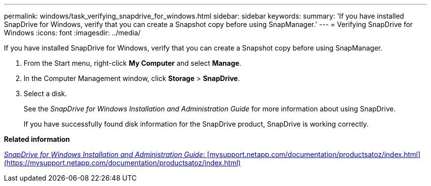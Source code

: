 ---
permalink: windows/task_verifying_snapdrive_for_windows.html
sidebar: sidebar
keywords: 
summary: 'If you have installed SnapDrive for Windows, verify that you can create a Snapshot copy before using SnapManager.'
---
= Verifying SnapDrive for Windows
:icons: font
:imagesdir: ../media/

[.lead]
If you have installed SnapDrive for Windows, verify that you can create a Snapshot copy before using SnapManager.

. From the Start menu, right-click *My Computer* and select *Manage*.
. In the Computer Management window, click *Storage* > *SnapDrive*.
. Select a disk.
+
See the _SnapDrive for Windows Installation and Administration Guide_ for more information about using SnapDrive.
+
If you have successfully found disk information for the SnapDrive product, SnapDrive is working correctly.

*Related information*

http://support.netapp.com/documentation/productsatoz/index.html[_SnapDrive for Windows Installation and Administration Guide_: [mysupport.netapp.com/documentation/productsatoz/index.html\](https://mysupport.netapp.com/documentation/productsatoz/index.html)]
